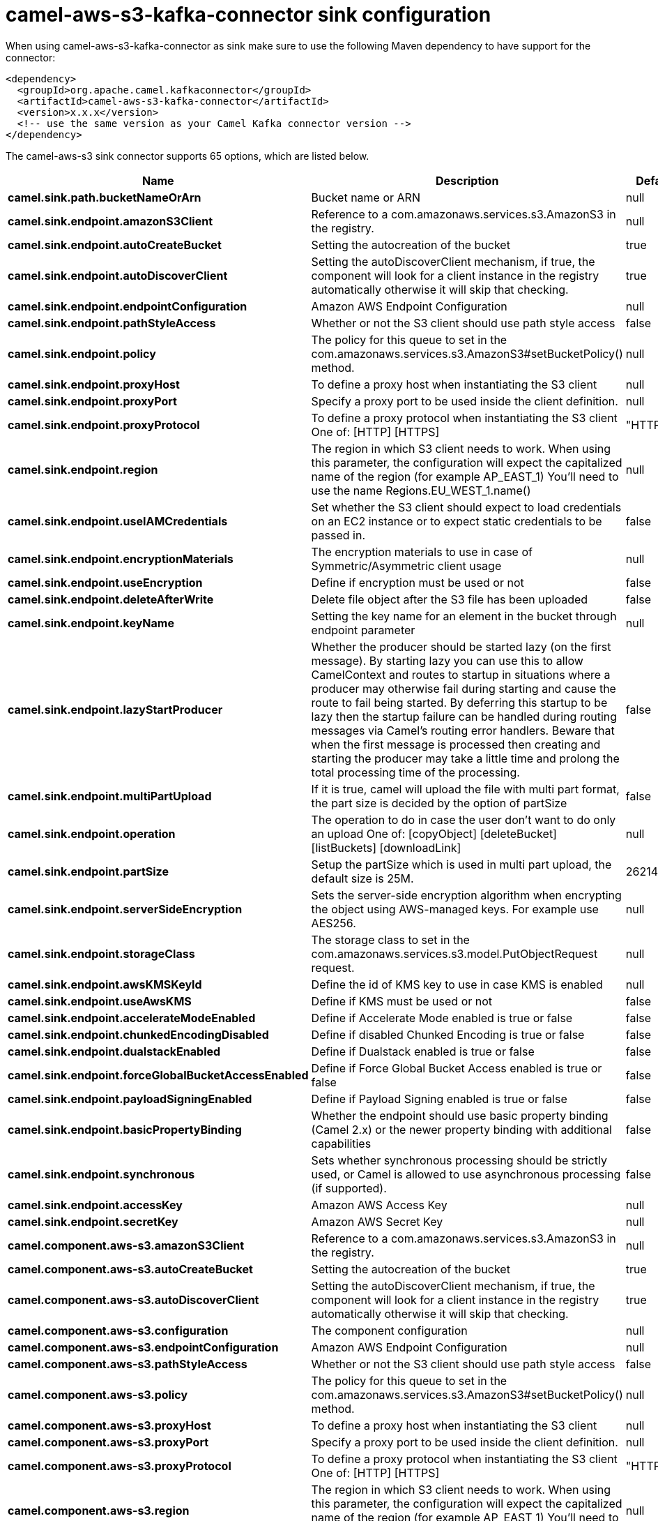 // kafka-connector options: START
[[camel-aws-s3-kafka-connector-sink]]
= camel-aws-s3-kafka-connector sink configuration

When using camel-aws-s3-kafka-connector as sink make sure to use the following Maven dependency to have support for the connector:

[source,xml]
----
<dependency>
  <groupId>org.apache.camel.kafkaconnector</groupId>
  <artifactId>camel-aws-s3-kafka-connector</artifactId>
  <version>x.x.x</version>
  <!-- use the same version as your Camel Kafka connector version -->
</dependency>
----


The camel-aws-s3 sink connector supports 65 options, which are listed below.



[width="100%",cols="2,5,^1,2",options="header"]
|===
| Name | Description | Default | Priority
| *camel.sink.path.bucketNameOrArn* | Bucket name or ARN | null | HIGH
| *camel.sink.endpoint.amazonS3Client* | Reference to a com.amazonaws.services.s3.AmazonS3 in the registry. | null | MEDIUM
| *camel.sink.endpoint.autoCreateBucket* | Setting the autocreation of the bucket | true | MEDIUM
| *camel.sink.endpoint.autoDiscoverClient* | Setting the autoDiscoverClient mechanism, if true, the component will look for a client instance in the registry automatically otherwise it will skip that checking. | true | MEDIUM
| *camel.sink.endpoint.endpointConfiguration* | Amazon AWS Endpoint Configuration | null | MEDIUM
| *camel.sink.endpoint.pathStyleAccess* | Whether or not the S3 client should use path style access | false | MEDIUM
| *camel.sink.endpoint.policy* | The policy for this queue to set in the com.amazonaws.services.s3.AmazonS3#setBucketPolicy() method. | null | MEDIUM
| *camel.sink.endpoint.proxyHost* | To define a proxy host when instantiating the S3 client | null | MEDIUM
| *camel.sink.endpoint.proxyPort* | Specify a proxy port to be used inside the client definition. | null | MEDIUM
| *camel.sink.endpoint.proxyProtocol* | To define a proxy protocol when instantiating the S3 client One of: [HTTP] [HTTPS] | "HTTPS" | MEDIUM
| *camel.sink.endpoint.region* | The region in which S3 client needs to work. When using this parameter, the configuration will expect the capitalized name of the region (for example AP_EAST_1) You'll need to use the name Regions.EU_WEST_1.name() | null | MEDIUM
| *camel.sink.endpoint.useIAMCredentials* | Set whether the S3 client should expect to load credentials on an EC2 instance or to expect static credentials to be passed in. | false | MEDIUM
| *camel.sink.endpoint.encryptionMaterials* | The encryption materials to use in case of Symmetric/Asymmetric client usage | null | MEDIUM
| *camel.sink.endpoint.useEncryption* | Define if encryption must be used or not | false | MEDIUM
| *camel.sink.endpoint.deleteAfterWrite* | Delete file object after the S3 file has been uploaded | false | MEDIUM
| *camel.sink.endpoint.keyName* | Setting the key name for an element in the bucket through endpoint parameter | null | MEDIUM
| *camel.sink.endpoint.lazyStartProducer* | Whether the producer should be started lazy (on the first message). By starting lazy you can use this to allow CamelContext and routes to startup in situations where a producer may otherwise fail during starting and cause the route to fail being started. By deferring this startup to be lazy then the startup failure can be handled during routing messages via Camel's routing error handlers. Beware that when the first message is processed then creating and starting the producer may take a little time and prolong the total processing time of the processing. | false | MEDIUM
| *camel.sink.endpoint.multiPartUpload* | If it is true, camel will upload the file with multi part format, the part size is decided by the option of partSize | false | MEDIUM
| *camel.sink.endpoint.operation* | The operation to do in case the user don't want to do only an upload One of: [copyObject] [deleteBucket] [listBuckets] [downloadLink] | null | MEDIUM
| *camel.sink.endpoint.partSize* | Setup the partSize which is used in multi part upload, the default size is 25M. | 26214400L | MEDIUM
| *camel.sink.endpoint.serverSideEncryption* | Sets the server-side encryption algorithm when encrypting the object using AWS-managed keys. For example use AES256. | null | MEDIUM
| *camel.sink.endpoint.storageClass* | The storage class to set in the com.amazonaws.services.s3.model.PutObjectRequest request. | null | MEDIUM
| *camel.sink.endpoint.awsKMSKeyId* | Define the id of KMS key to use in case KMS is enabled | null | MEDIUM
| *camel.sink.endpoint.useAwsKMS* | Define if KMS must be used or not | false | MEDIUM
| *camel.sink.endpoint.accelerateModeEnabled* | Define if Accelerate Mode enabled is true or false | false | MEDIUM
| *camel.sink.endpoint.chunkedEncodingDisabled* | Define if disabled Chunked Encoding is true or false | false | MEDIUM
| *camel.sink.endpoint.dualstackEnabled* | Define if Dualstack enabled is true or false | false | MEDIUM
| *camel.sink.endpoint.forceGlobalBucketAccessEnabled* | Define if Force Global Bucket Access enabled is true or false | false | MEDIUM
| *camel.sink.endpoint.payloadSigningEnabled* | Define if Payload Signing enabled is true or false | false | MEDIUM
| *camel.sink.endpoint.basicPropertyBinding* | Whether the endpoint should use basic property binding (Camel 2.x) or the newer property binding with additional capabilities | false | MEDIUM
| *camel.sink.endpoint.synchronous* | Sets whether synchronous processing should be strictly used, or Camel is allowed to use asynchronous processing (if supported). | false | MEDIUM
| *camel.sink.endpoint.accessKey* | Amazon AWS Access Key | null | MEDIUM
| *camel.sink.endpoint.secretKey* | Amazon AWS Secret Key | null | MEDIUM
| *camel.component.aws-s3.amazonS3Client* | Reference to a com.amazonaws.services.s3.AmazonS3 in the registry. | null | MEDIUM
| *camel.component.aws-s3.autoCreateBucket* | Setting the autocreation of the bucket | true | MEDIUM
| *camel.component.aws-s3.autoDiscoverClient* | Setting the autoDiscoverClient mechanism, if true, the component will look for a client instance in the registry automatically otherwise it will skip that checking. | true | MEDIUM
| *camel.component.aws-s3.configuration* | The component configuration | null | MEDIUM
| *camel.component.aws-s3.endpointConfiguration* | Amazon AWS Endpoint Configuration | null | MEDIUM
| *camel.component.aws-s3.pathStyleAccess* | Whether or not the S3 client should use path style access | false | MEDIUM
| *camel.component.aws-s3.policy* | The policy for this queue to set in the com.amazonaws.services.s3.AmazonS3#setBucketPolicy() method. | null | MEDIUM
| *camel.component.aws-s3.proxyHost* | To define a proxy host when instantiating the S3 client | null | MEDIUM
| *camel.component.aws-s3.proxyPort* | Specify a proxy port to be used inside the client definition. | null | MEDIUM
| *camel.component.aws-s3.proxyProtocol* | To define a proxy protocol when instantiating the S3 client One of: [HTTP] [HTTPS] | "HTTPS" | MEDIUM
| *camel.component.aws-s3.region* | The region in which S3 client needs to work. When using this parameter, the configuration will expect the capitalized name of the region (for example AP_EAST_1) You'll need to use the name Regions.EU_WEST_1.name() | null | MEDIUM
| *camel.component.aws-s3.useIAMCredentials* | Set whether the S3 client should expect to load credentials on an EC2 instance or to expect static credentials to be passed in. | false | MEDIUM
| *camel.component.aws-s3.encryptionMaterials* | The encryption materials to use in case of Symmetric/Asymmetric client usage | null | MEDIUM
| *camel.component.aws-s3.useEncryption* | Define if encryption must be used or not | false | MEDIUM
| *camel.component.aws-s3.deleteAfterWrite* | Delete file object after the S3 file has been uploaded | false | MEDIUM
| *camel.component.aws-s3.keyName* | Setting the key name for an element in the bucket through endpoint parameter | null | MEDIUM
| *camel.component.aws-s3.lazyStartProducer* | Whether the producer should be started lazy (on the first message). By starting lazy you can use this to allow CamelContext and routes to startup in situations where a producer may otherwise fail during starting and cause the route to fail being started. By deferring this startup to be lazy then the startup failure can be handled during routing messages via Camel's routing error handlers. Beware that when the first message is processed then creating and starting the producer may take a little time and prolong the total processing time of the processing. | false | MEDIUM
| *camel.component.aws-s3.multiPartUpload* | If it is true, camel will upload the file with multi part format, the part size is decided by the option of partSize | false | MEDIUM
| *camel.component.aws-s3.operation* | The operation to do in case the user don't want to do only an upload One of: [copyObject] [deleteBucket] [listBuckets] [downloadLink] | null | MEDIUM
| *camel.component.aws-s3.partSize* | Setup the partSize which is used in multi part upload, the default size is 25M. | 26214400L | MEDIUM
| *camel.component.aws-s3.serverSideEncryption* | Sets the server-side encryption algorithm when encrypting the object using AWS-managed keys. For example use AES256. | null | MEDIUM
| *camel.component.aws-s3.storageClass* | The storage class to set in the com.amazonaws.services.s3.model.PutObjectRequest request. | null | MEDIUM
| *camel.component.aws-s3.awsKMSKeyId* | Define the id of KMS key to use in case KMS is enabled | null | MEDIUM
| *camel.component.aws-s3.useAwsKMS* | Define if KMS must be used or not | false | MEDIUM
| *camel.component.aws-s3.accelerateModeEnabled* | Define if Accelerate Mode enabled is true or false | false | MEDIUM
| *camel.component.aws-s3.chunkedEncodingDisabled* | Define if disabled Chunked Encoding is true or false | false | MEDIUM
| *camel.component.aws-s3.dualstackEnabled* | Define if Dualstack enabled is true or false | false | MEDIUM
| *camel.component.aws-s3.forceGlobalBucketAccess Enabled* | Define if Force Global Bucket Access enabled is true or false | false | MEDIUM
| *camel.component.aws-s3.payloadSigningEnabled* | Define if Payload Signing enabled is true or false | false | MEDIUM
| *camel.component.aws-s3.basicPropertyBinding* | Whether the component should use basic property binding (Camel 2.x) or the newer property binding with additional capabilities | false | MEDIUM
| *camel.component.aws-s3.accessKey* | Amazon AWS Access Key | null | MEDIUM
| *camel.component.aws-s3.secretKey* | Amazon AWS Secret Key | null | MEDIUM
|===
// kafka-connector options: END
